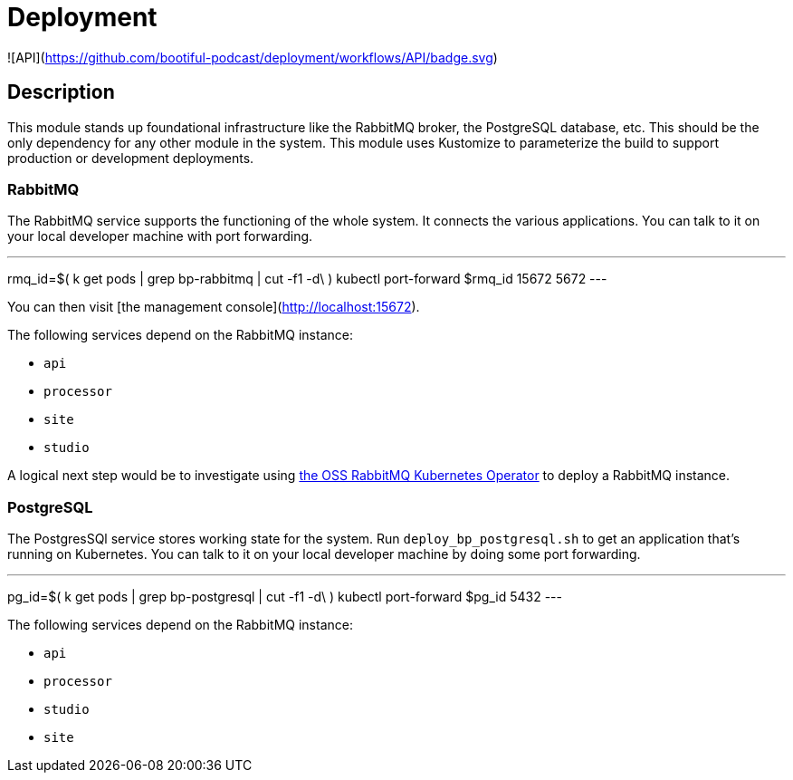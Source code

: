 = Deployment

![API](https://github.com/bootiful-podcast/deployment/workflows/API/badge.svg)

== Description


This module stands up foundational infrastructure like the RabbitMQ broker, the PostgreSQL database, etc. This should be the only dependency for any other module in the system. This module uses Kustomize to parameterize the build to support production or development deployments.

=== RabbitMQ

The RabbitMQ service supports the functioning of the whole system.
It connects the various applications. You can talk to it on your
local developer machine with port forwarding.

---
rmq_id=$( k get pods | grep bp-rabbitmq | cut -f1 -d\ )
kubectl port-forward $rmq_id 15672 5672
---

You can then visit [the management console](http://localhost:15672).

The following services depend on the RabbitMQ instance:

* `api`
* `processor`
* `site`
* `studio`


A logical next step would be to investigate using
https://www.rabbitmq.com/kubernetes/operator/install-operator.html[the OSS RabbitMQ Kubernetes Operator] to deploy a RabbitMQ instance.

=== PostgreSQL

The PostgresSQl service stores working state for the system.
Run `deploy_bp_postgresql.sh` to get an application that's
running on Kubernetes. You can talk to it on your local developer
machine by doing some port forwarding.

---
pg_id=$( k get pods | grep bp-postgresql | cut -f1 -d\ )
kubectl port-forward $pg_id 5432
---

The following services depend on the RabbitMQ instance:

* `api`
* `processor`
* `studio`
* `site`


